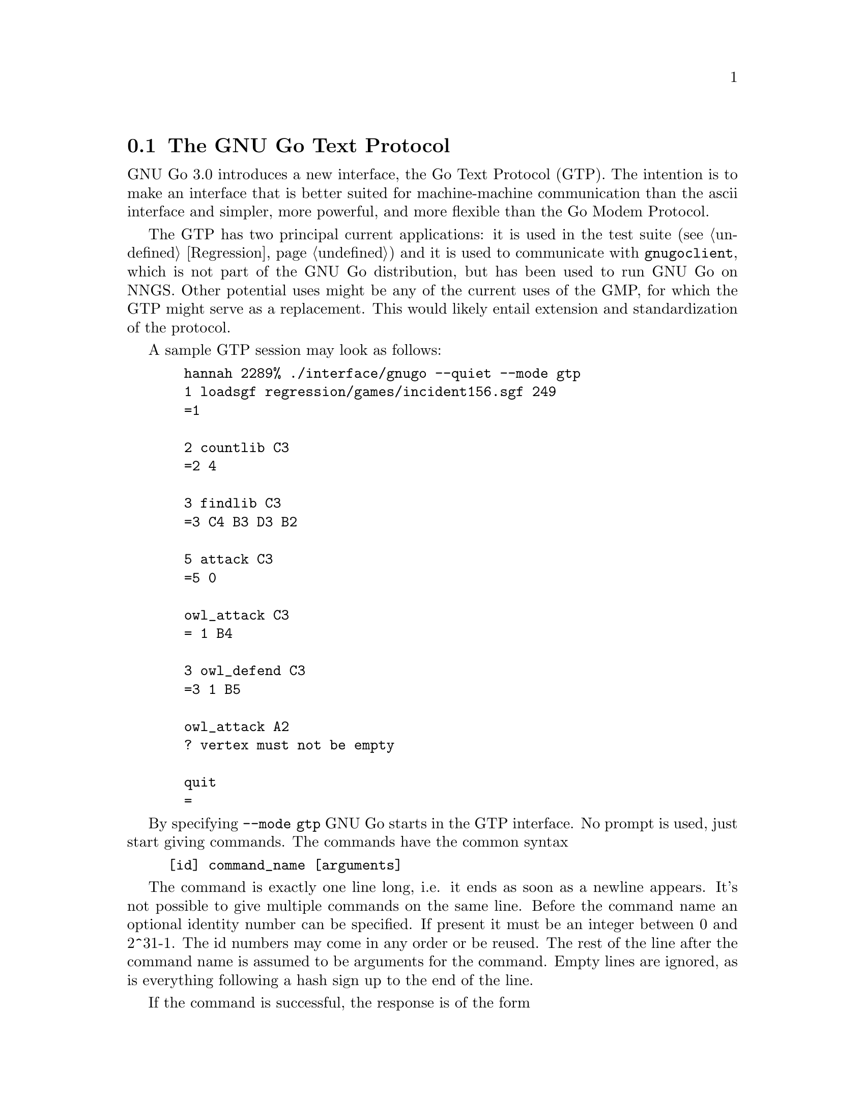              
@menu
* The Go Text Protocol::          The Go Text Protocol
* Protocol applications::         Protocol applications
* Protocol conventions::	  Protocol conventions
* Regression with GTP::           Regression testing with GTP
@end menu

@node The Go Text Protocol, Protocol applications, GTP, GTP
@comment  node-name,  next,  previous,  up
@section The GNU Go Text Protocol

GNU Go 3.0 introduces a new interface, the Go Text Protocol
(GTP). The intention is to make an interface that is better suited
for machine-machine communication than the ascii interface and
simpler, more powerful, and more flexible than the Go Modem
Protocol. 

The GTP has two principal current applications: it is used
in the test suite (@pxref{Regression}) and it is used to
communicate with @command{gnugoclient}, which is not part
of the GNU Go distribution, but has been used to run GNU
Go on NNGS. Other potential uses might be any of the current
uses of the GMP, for which the GTP might serve as a replacement.
This would likely entail extension and standardization of
the protocol.

A sample GTP session may look as follows:

@example
  hannah 2289% ./interface/gnugo --quiet --mode gtp
  1 loadsgf regression/games/incident156.sgf 249
  =1 
  
  2 countlib C3
  =2 4
  
  3 findlib C3
  =3 C4 B3 D3 B2
  
  5 attack C3
  =5 0 
  
  owl_attack C3  
  = 1 B4
  
  3 owl_defend C3
  =3 1 B5
  
  owl_attack A2
  ? vertex must not be empty
  
  quit
  = 
@end example

By specifying @option{--mode gtp} GNU Go starts in the GTP
interface. No prompt is used, just start giving commands. The
commands have the common syntax

@example
[id] command_name [arguments]
@end example

The command is exactly one line long, i.e. it ends as soon as a
newline appears. It's not possible to give multiple commands on the
same line. Before the command name an optional identity number can be
specified. If present it must be an integer between 0 and 2^31-1. The
id numbers may come in any order or be reused. The rest of the line
after the command name is assumed to be arguments for the command.
Empty lines are ignored, as is everything following a hash sign up to
the end of the line.

If the command is successful, the response is of the form

@example
=[id] result
@end example

Here @samp{=} indicates success and @code{id} is the identity
number given in the command or the empty string if the id was
omitted. This is followed by the result, which is a text string
ending with two consecutive newlines.

If the command fails for some reason, the response takes the form

@example
?[id] error_message
@end example

Here @samp{?} indicates failure, @code{id} is as before, and
@code{error_message} gives an explanation for the failure. This
string also ends with two consecutive newlines.

The available commands may always be listed using the single command
@command{help}. Currently this gives the list below.

@example
attack
black
boardsize
color
combination_attack
countlib
debug_influence
debug_move_influence
decrease_depths
defend
dragon_data
dragon_status
dump_stack
echo
eval_eye
final_score
findlib
fixed_handicap
genmove_black
genmove_white
get_life_node_counter
get_owl_node_counter
get_reading_node_counter
get_trymove_counter
gg_genmove
help
increase_depths
influence
is_legal
komi
level
loadsgf
move_influence
name
new_score
owl_attack
owl_defend
popgo
prisoners
quit
report_uncertainty
reset_life_node_counter
reset_owl_node_counter
reset_reading_node_counter
reset_trymove_counter
same_dragon
showboard
trymove
tune_move_ordering
version
white
worm_cutstone
worm_data
@end example

For exact specification of their arguments and results we refer to the
comments of the functions in @file{interface/play_gtp.c}.

@node Protocol applications, Protocol conventions, The Go Text Protocol, GTP
@section Protocol applications

The protocol is asymmetric and involves two parties, which we may
call @samp{A} and @samp{B}. @samp{A} is typically some kind of arbiter or
relay and @samp{B} is a go engine. All communication is initiated by @samp{A}
in form of commands, to which @samp{B} responds.

Potential setups include:

@enumerate
@item Regression testing. 
@display
A (regression script) -- B (engine).
@end display
@quotation
A sets up a board position and asks B to e.g. generate a move or
find an attack on a specific string.
@end quotation    
@item Human vs program. 
@display
A (GUI) -- B (engine)
@end display
@quotation
The GUI relays moves between the human and the engine and asks the
engine to generate moves. Optionally the GUI may also use GTP to
ask the engine which moves are legal or give a score when the game
is finished.
@end quotation
@item Program vs program with arbiter.
@display
B1 (engine 1) -- A (arbiter) -- B2 (engine 2)
@end display
@quotation
A relays moves between the two engines and alternately asks the
engines to generate moves. This involves two different GTP
channels, the first between A and B1, and the second between A and
B2. There is no direct communication between B1 and B2. The
arbiter dictates board size, komi, rules, etc.
@end quotation    
@item Program vs program without arbiter.
@quotation
The same as above except that B1 includes the arbiter
functionality and the first GTP link is shortcut.
@end quotation
@item Connection between go server and program.
@display
Go server -- A (relay) -- B (engine)
@end display
@quotation
A talks with a go server using whatever protocol is needed and
listens for match requests. When one arrives it accepts it, starts
the go engine and issues GTP commands to set up board size, komi,
etc. and if a game is restarted it also sets up the position. Then
it relays moves between the server and the engine and asks the
engine to generate new moves when it is in turn.
@end quotation
@end enumerate

Setups 1 and 5 are in active and regular use with GNU Go. Programs
implementing setup 3 are also distributed with GNU Go (the files
@file{interface/gtp_examples/twogtp} and 
@file{interface/gtp_examples/2ptkgo.pl}).

@node Protocol conventions, Regression with GTP, Protocol applications, GTP
@section Protocol conventions

The GTP is currently unfinished and unstandardized. It is hoped that it
will grow to fill the needs currently served by the GMP and perhaps
other functions. As it is yet unstandardized, this section gives some
general remarks which we hope will constrain its development. We also
discuss how the GTP is implemented in GNU Go, for the benefit of anyone
wishing to add new commands. Notice that the current set of GTP commands
is a mix of generally useful ones and highly GNU Go specific ones. Only
the former should be part of a standardized protocol while the latter
should be private extensions.

The purpose of the protocol is machine-machine communication. It may be
tempting to modify the protocol so that it becomes more comfortable for
the human user, for example with an automatic showboard after every
move. @strong{This is absolutely not the purpose of the protocol!}
Use the ascii interface instead if you're inclined to make such a
change.

Newlines are implemented differently on different operating
systems. On Unix, a newline is just a line feed LF (ascii \012).
On DOS/Windows it is CRLF (\013\012). Thus whether GNU Go
sends a carriage return with the line feed depends on which
platform it is compiled for. The arbiter should silently
discard carriage returns.

Applications using GTP should never have to guess about the basic
structure of the responses, defined above. The basic construction for
coding a GTP command can be found in @code{gtp_countlib()}:

@example
static int
gtp_countlib(char *s)
@{
  int i, j;
  if (!gtp_decode_coord(s, &i, &j))
    return gtp_failure("invalid coordinate");

  if (p[i][j] == EMPTY)
    return gtp_failure("vertex must not be empty");

  return gtp_success("%d", countlib(POS(i, j)));
@}
@end example

The functions @code{gtp_failure()} and @code{gtp_success()}
automatically ensures the specified response format, assuming the
strings they are printing do not end with a newline.

Sometimes the output is too complex for use with gtp_success, e.g. if
we want to print vertices, which gtp_success() doesn't
support. Then we have to fall back to the construction in e.g.
@code{gtp_genmove_white()}:

@example
static int
gtp_genmove_white(char *s)
@{
  int i, j;
  UNUSED(s);
  if (genmove(&i, &j, WHITE) >= 0)
    play_move(POS(i, j), WHITE);

  gtp_start_response(GTP_SUCCESS);
  gtp_print_vertex(i, j);
  return gtp_finish_response();
@}
@end example

Here @code{gtp_start_response()} writes the equal sign and the request id while
@code{gtp_finish_response()} adds the final two newlines. The next example
is from @code{gtp_influence()}:

@example
  gtp_start_response(GTP_SUCCESS);
  get_initial_influence(color, 1, white_influence,
			black_influence, influence_regions);
  print_influence(white_influence, black_influence, influence_regions);
  /* We already have one newline, thus can't use gtp_finish_response(). */
  gtp_printf("\n");
  return GTP_OK;
@end example

As we have said, the response should be finished with two newlines.
Here we have to finish up the response ourselves since we already have
one newline in place.

One problem that can be expected to be common is that an engine
happens to finish its response with three (or more) rather than
two consecutive newlines. This is an error by the engine that
the controller can easily detect and ignore. Thus a well
behaved engine should not send stray newlines, but should they
appear the controller should ignore them. The opposite problem
of an engine failing to properly finish its response with two
newlines will result in deadlock. Don't do this mistake!

Although it doesn't suffice in more complex cases, gtp_success() is by
far the most convenient construction when it does. For example,
the function @code{gtp_report_uncertainty} takes a single argument
which is expected to be "on" or "off", after which it sets the
value of @code{report_uncertainty}, a variable which affects
the form of future GTP responses, reports success, and exits. The
function is coded thus:

@example
static int
gtp_report_uncertainty(char *s)
@{
  if (!strncmp(s, "on", 2)) @{
    report_uncertainty = 1;
    return gtp_success("");
  @}
  if (!strncmp(s, "off", 3)) @{
    report_uncertainty = 0;
    return gtp_success("");
  @}
  return gtp_failure("invalid argument");
@}
@end example

@node Regression with GTP, , Protocol conventions, GTP
@comment  node-name,  next,  previous,  up
@section Regression testing with GTP

GNU Go uses GTP for regression testing. These tests are implemented as
files with GTP commands, which are fed to GNU Go simply by redirecting
stdin to read from a file. The output is filtered so that equal signs
and responses from commands without id numbers are removed. These
results are then compared with expected results encoded in GTP comments
in the file, using matching with regular expressions. More information
can be found in the regression chapter (@pxref{Regression}).
